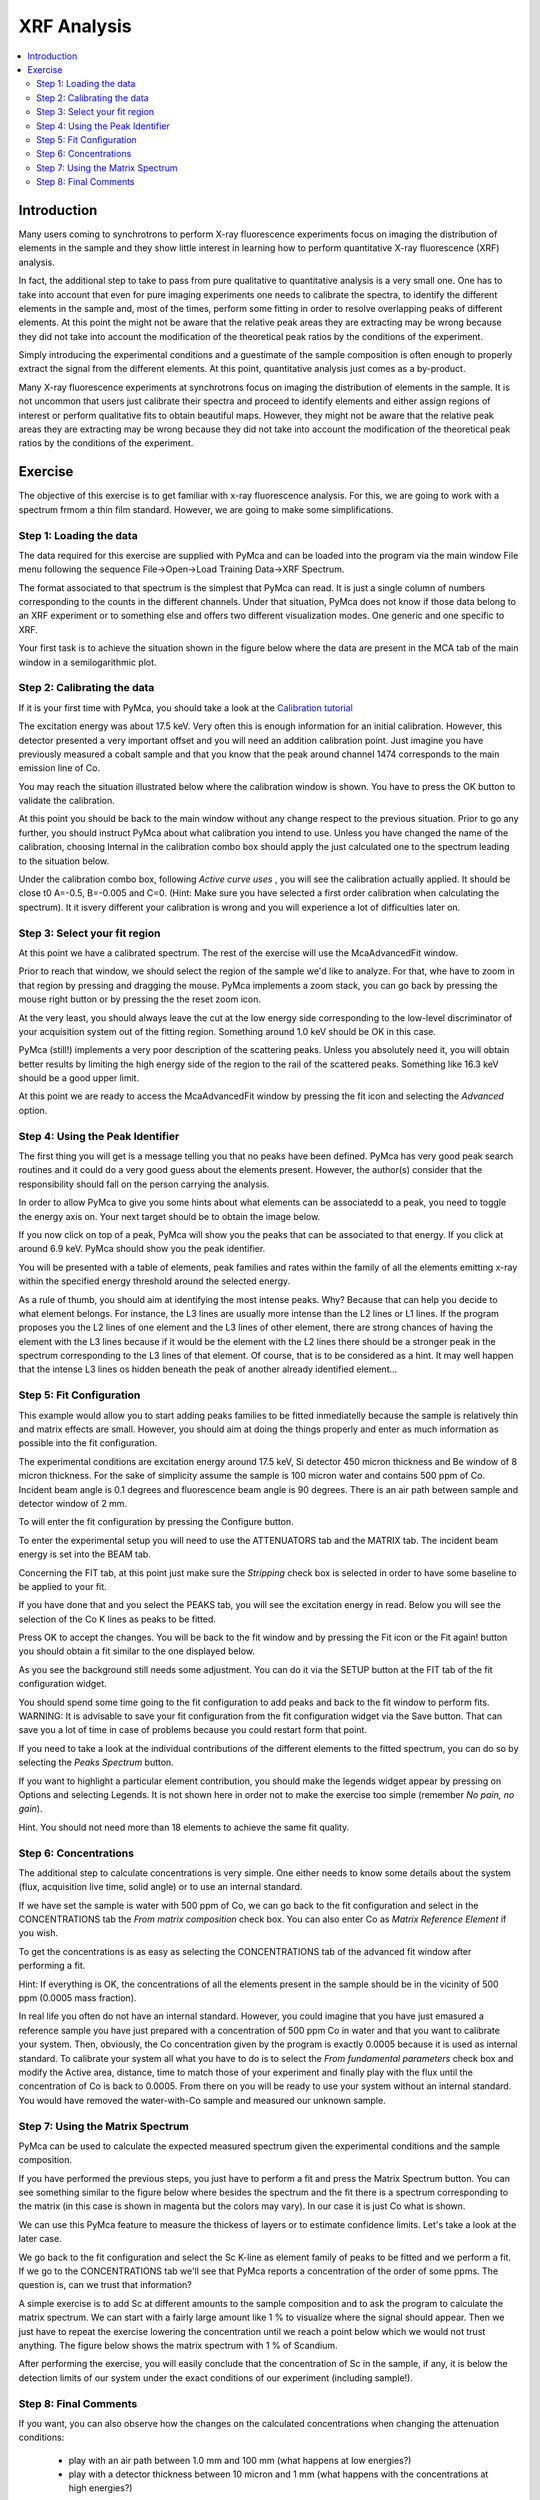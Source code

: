 XRF Analysis
============

.. |img_01| image:: ./img/quantification_01.png
   :width: 400px
   :align: middle
   :alt: XRF Spectrum

.. |img_02| image:: ./img/quantification_02.png
   :width: 400px
   :align: middle
   :alt: Calibration Widget

.. |img_03| image:: ./img/quantification_03.png
   :width: 400px
   :align: middle
   :alt: Calibrated Spectrum

.. |img_04| image:: ./img/quantification_04.png
   :width: 400px
   :align: middle
   :alt: Fit Region Selected

.. |img_05| image:: ./img/quantification_05.png
   :width: 400px
   :align: middle
   :alt: Fit Window

.. |img_06| image:: ./img/quantification_06.png
   :align: middle
   :alt: Peak Identifier

.. |img_07| image:: ./img/quantification_07.png
   :width: 400px
   :align: middle
   :alt: Peak Family Selection

.. |img_08| image:: ./img/quantification_08.png
   :width: 400px
   :align: middle
   :alt: Initial Fit

.. |img_09| image:: ./img/quantification_08.png
   :width: 400px
   :align: middle
   :alt: Final Fit

.. |img_10| image:: ./img/quantification_10.png
   :width: 400px
   :align: middle
   :alt: Peaks Spectrum

.. |img_11| image:: ./img/quantification_11.png
   :width: 400px
   :align: middle
   :alt: Matrix Spectrum

.. |img_12| image:: ./img/quantification_12.png
   :width: 400px
   :align: middle
   :alt: One per cent Sc

.. contents::
   :local:

Introduction
------------

Many users coming to synchrotrons to perform X-ray fluorescence experiments focus on imaging the distribution of elements in the sample and they show little interest in learning how to perform quantitative X-ray fluorescence (XRF) analysis.

In fact, the additional step to take to pass from pure qualitative to quantitative analysis is a very small one. One has to take into account that even for pure imaging experiments one needs to calibrate the spectra, to identify the different elements in the sample and, most of the times, perform some fitting in order to resolve overlapping peaks of different elements. At this point the might not be aware that the relative peak areas they are extracting may be wrong because they did not take into account the modification of the theoretical peak ratios by the conditions of the experiment.

Simply introducing the experimental conditions and a guestimate of the sample composition is often enough to properly extract the signal from the different elements. At this point, quantitative analysis just comes as a by-product.

Many X-ray fluorescence experiments at synchrotrons focus on imaging the distribution of elements in the sample. It is not uncommon that users just calibrate their spectra and proceed to identify elements and either assign regions of interest or perform  qualitative fits to obtain beautiful maps. However, they might not be aware that the relative peak areas they are extracting may be wrong because they did not take into account the modification of the theoretical peak ratios by the conditions of the experiment.


Exercise
--------

The objective of this exercise is to get familiar with x-ray fluorescence analysis. For this, we are going to work with a spectrum frmom a thin film standard. However, we are going to make some simplifications.

Step 1: Loading the data
........................

The data required for this exercise are supplied with PyMca and can be loaded into the program via the main window File menu following the sequence File->Open->Load Training Data->XRF Spectrum.

The format associated to that spectrum is the simplest that PyMca can read. It is just a single column of numbers corresponding to the counts in the different channels. Under that situation, PyMca does not know if those data belong to an XRF experiment or to something else and offers two different visualization modes. One generic and one specific to XRF. 

Your first task is to achieve the situation shown in the figure below where the data are present in the MCA tab of the main window in a semilogarithmic plot.

|img_01|

Step 2: Calibrating the data
............................

If it is your first time with PyMca, you should take a look at the `Calibration tutorial <http://www.esrf.fr/computing/bliss/downloads/pymca/calibrationtutorial.htm>`_

The excitation energy was about 17.5 keV. Very often this is enough information for an initial calibration. However, this detector presented a very important offset and you will need an addition calibration point. Just imagine you have previously measured a cobalt sample and that you know that the peak around channel 1474 corresponds to the main emission line of Co.

You may reach the situation illustrated below where the calibration window is shown. You have to press the OK button to validate the calibration.

|img_02|

At this point you should be back to the main window without any change respect to the previous situation. Prior to go any further, you should instruct PyMca about what calibration you intend to use. Unless you have changed the name of the calibration, choosing Internal in the calibration combo box should apply the just calculated one to the spectrum leading to the situation below.

|img_03|

Under the calibration combo box, following *Active curve uses* , you will see the calibration actually applied. It should be close t0 A=-0.5, B=-0.005 and C=0. (Hint: Make sure you have selected a first order calibration when calculating the spectrum). It it isvery different your calibration is wrong and you will experience a lot of difficulties later on.


Step 3: Select your fit region
..............................

At this point we have a calibrated spectrum. The rest of the exercise will use the McaAdvancedFit window.

Prior to reach that window, we should select the region of the sample we'd like to analyze. For that, whe have to zoom in that region by pressing and dragging the mouse. PyMca implements a zoom stack, you can go back by pressing the mouse right button or by pressing the the reset zoom icon.

At the very least, you should always leave the cut at the low energy side corresponding to the low-level discriminator of your acquisition system out of the fitting region. Something around 1.0 keV should be OK in this case.

PyMca (still!) implements a very poor description of the scattering peaks. Unless you absolutely need it, you will obtain better results by limiting the high energy side of the region to the rail of the scattered peaks. Something like 16.3 keV should be a good upper limit.

|img_04|

At this point we are ready to access the McaAdvancedFit window by pressing the fit icon and selecting the *Advanced* option.

Step 4: Using the Peak Identifier
.................................

The first thing you will get is a message telling you that no peaks have been defined. PyMca has very good peak search routines and it could do a very good guess about the elements present. However, the author(s) consider that the responsibility should fall on the person carrying the analysis.

In order to allow PyMca to give you some hints about what elements can be associatedd to a peak, you need to toggle the energy axis on. Your next target should be to obtain the image below.

|img_05|

If you now click on top of a peak, PyMca will show you the peaks that can be associated to that energy. If you click at around 6.9 keV. PyMca should show you the peak identifier.

|img_06|

You will be presented with a table of elements, peak families and rates within the family of all the elements emitting x-ray within the specified energy threshold around the selected energy.

As a rule of thumb, you should aim at identifying the most intense peaks. Why? Because that can help you decide to what element belongs. For instance, the L3 lines are usually more intense than the L2 lines or L1 lines. If the program proposes you the L2 lines of one element and the L3 lines of other element, there are strong chances of having the element with the L3 lines because if it would be the element with the L2 lines there should be a stronger peak in the spectrum corresponding to the L3 lines of that element. Of course, that is to be considered as a hint. It may well happen that the intense L3 lines os hidden beneath the peak of another already identified element...

Step 5: Fit Configuration
.........................

This example would allow you to start adding peaks families to be fitted inmediatelly because the sample is relatively thin and matrix effects are small. However, you should aim at doing the things properly and enter as much information as possible into the fit configuration.

The experimental conditions are excitation energy around 17.5 keV, Si detector 450 micron thickness and Be window of 8 micron thickness. For the sake of simplicity assume the sample is 100 micron water and contains 500 ppm of Co. Incident beam angle is 0.1 degrees and fluorescence beam angle is 90 degrees. There is an air path between sample and detector window of 2 mm.

To will enter the fit configuration by pressing the Configure button.

To enter the experimental setup you will need to use the ATTENUATORS tab and the MATRIX tab. The incident beam energy is set into the BEAM tab.

Concerning the FIT tab, at this point just make sure the *Stripping* check box is selected in order to have some baseline to be applied to your fit.

If you have done that and you select the PEAKS tab, you will see the excitation energy in read. Below you will see the selection of the Co K lines as peaks to be fitted.

|img_07|

Press OK to accept the changes. You will be back to the fit window and by pressing the Fit icon or the Fit again! button you should obtain a fit similar to the one displayed below.

|img_08|

As you see the background still needs some adjustment. You can do it via the SETUP button at the FIT tab of the fit configuration widget.

You should spend some time going to the fit configuration to add peaks and back to the fit window to perform fits. WARNING: It is advisable to save your fit configuration from the fit configuration widget via the Save button. That can save you a lot of time in case of problems because you could restart form that point.

If you need to take a look at the individual contributions of the different elements to the fitted spectrum, you can do so by selecting the *Peaks Spectrum* button.

If you want to highlight a particular element contribution, you should make the legends widget appear by pressing on Options and selecting Legends. It is not shown here in order not to make the exercise too simple (remember *No pain, no gain*).

Hint. You should not need more than 18 elements to achieve the same fit quality.

Step 6: Concentrations
......................

The additional step to calculate concentrations is very simple. One either needs to know some details about the system (flux, acquisition live time, solid angle) or to use an internal standard.

If we have set the sample is water with 500 ppm of Co, we can go back to the fit configuration and select in the CONCENTRATIONS tab the *From matrix composition* check box. You can also enter Co as *Matrix Reference Element* if you wish.

To get the concentrations is as easy as selecting the CONCENTRATIONS tab of the 
advanced fit window after performing a fit.

Hint: If everything is OK, the concentrations of all the elements present in the sample should be in the vicinity of 500 ppm (0.0005 mass fraction).

In real life you often do not have an internal standard. However, you could imagine that you have just emasured a reference sample you have just prepared with a concentration of 500 ppm Co in water and that you want to calibrate your system. Then, obviously, the Co concentration given by the program is exactly 0.0005 because it is used as internal standard. To calibrate your system all what you have to do is to select the *From fundamental parameters* check box and modify the Active area, distance, time to match those of your experiment and finally play with the flux until the concentration of Co is back to 0.0005. From there on you will be ready to use your system without an internal standard. You would have removed the water-with-Co sample and measured our unknown sample.

Step 7: Using the Matrix Spectrum
.................................

PyMca can be used to calculate the expected measured spectrum given the experimental conditions and the sample composition.

If you have performed the previous steps, you just have to perform a fit and press the Matrix Spectrum button. You can see something similar to the figure below where besides the spectrum and the fit there is a spectrum corresponding to the matrix (in this case is shown in magenta but the colors may vary). In our case it is just Co what is shown.

We can use this PyMca feature to measure the thickess of layers or to estimate confidence limits. Let's take a look at the later case.

We go back to the fit configuration and select the Sc K-line as element family of peaks to be fitted and we perform a fit. If we go to the CONCENTRATIONS tab we'll see that PyMca reports a concentration of the order of some ppms. The question is, can we trust that information?

A simple exercise is to add Sc at different amounts to the sample composition and to ask the program to calculate the matrix spectrum. We can start with a fairly large amount like 1 % to visualize where the signal should appear. Then we just have to repeat the exercise lowering the concentration until we reach a point below which we would not trust anything. The figure below shows the matrix spectrum with 1 % of Scandium.

After performing the exercise, you will easily conclude that the concentration of Sc in the sample, if any, it is below the detection limits of our system under the exact conditions of our experiment (including sample!).

Step 8: Final Comments
......................

If you want, you can also observe how the changes on the calculated concentrations when changing the attenuation conditions:

     - play with an air path between 1.0 mm and 100 mm (what happens at low energies?)
     - play with a detector thickness between 10 micron and 1 mm (what happens with the concentrations at high energies?) 

The information to carry out this exercise is also available within PyMca. To access it, you just have to select the FILE tab of the widget appearing after a right click on the list shown after loading the file (right-mouse click on #S1 Unknown...) and *Show scan header* selection).


